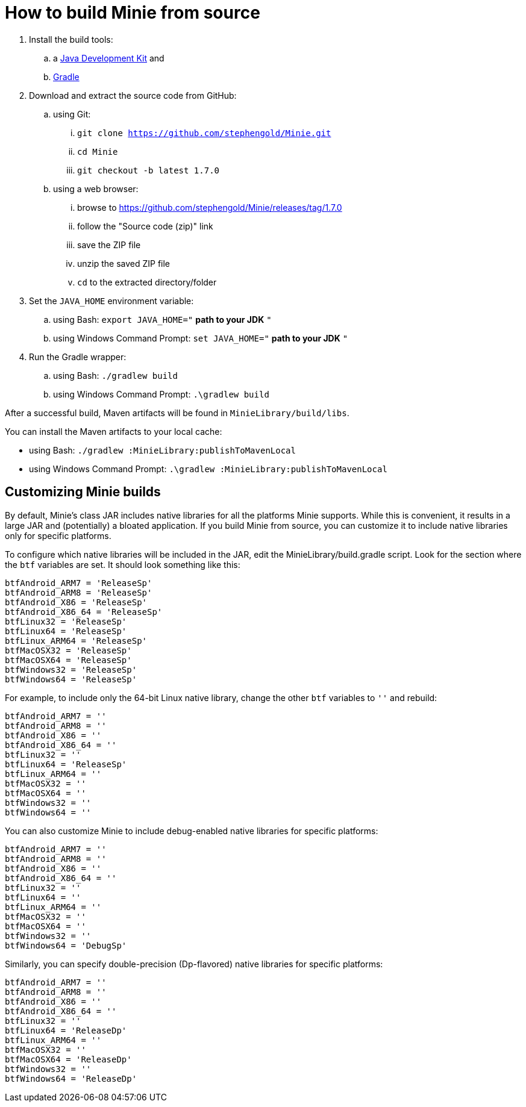 = How to build Minie from source

. Install the build tools:
.. a https://openjdk.java.net[Java Development Kit] and
.. https://gradle.org[Gradle]
. Download and extract the source code from GitHub:
.. using Git:
... `git clone https://github.com/stephengold/Minie.git`
... `cd Minie`
... `git checkout -b latest 1.7.0`
.. using a web browser:
... browse to https://github.com/stephengold/Minie/releases/tag/1.7.0
... follow the "Source code (zip)" link
... save the ZIP file
... unzip the saved ZIP file
... `cd` to the extracted directory/folder
. Set the `JAVA_HOME` environment variable:
.. using Bash:  `export JAVA_HOME="` *path to your JDK* `"`
.. using Windows Command Prompt:  `set JAVA_HOME="` *path to your JDK* `"`
. Run the Gradle wrapper:
.. using Bash:  `./gradlew build`
.. using Windows Command Prompt:  `.\gradlew build`

After a successful build,
Maven artifacts will be found in `MinieLibrary/build/libs`.

You can install the Maven artifacts to your local cache:

* using Bash:  `./gradlew :MinieLibrary:publishToMavenLocal`
* using Windows Command Prompt:  `.\gradlew :MinieLibrary:publishToMavenLocal`

== Customizing Minie builds

By default, Minie's class JAR includes native libraries
for all the platforms Minie supports.
While this is convenient, it results in a large JAR
and (potentially) a bloated application.
If you build Minie from source,
you can customize it to include native libraries only for specific platforms.

To configure which native libraries will be included in the JAR,
edit the MinieLibrary/build.gradle script.
Look for the section where the `btf` variables are set.
It should look something like this:

[source,groovy]
----
btfAndroid_ARM7 = 'ReleaseSp'
btfAndroid_ARM8 = 'ReleaseSp'
btfAndroid_X86 = 'ReleaseSp'
btfAndroid_X86_64 = 'ReleaseSp'
btfLinux32 = 'ReleaseSp'
btfLinux64 = 'ReleaseSp'
btfLinux_ARM64 = 'ReleaseSp'
btfMacOSX32 = 'ReleaseSp'
btfMacOSX64 = 'ReleaseSp'
btfWindows32 = 'ReleaseSp'
btfWindows64 = 'ReleaseSp'
----

For example, to include only the 64-bit Linux native library,
change the other `btf` variables to `''` and rebuild:

[source,groovy]
----
btfAndroid_ARM7 = ''
btfAndroid_ARM8 = ''
btfAndroid_X86 = ''
btfAndroid_X86_64 = ''
btfLinux32 = ''
btfLinux64 = 'ReleaseSp'
btfLinux_ARM64 = ''
btfMacOSX32 = ''
btfMacOSX64 = ''
btfWindows32 = ''
btfWindows64 = ''
----

You can also customize Minie to include debug-enabled native libraries
for specific platforms:

[source,groovy]
----
btfAndroid_ARM7 = ''
btfAndroid_ARM8 = ''
btfAndroid_X86 = ''
btfAndroid_X86_64 = ''
btfLinux32 = ''
btfLinux64 = ''
btfLinux_ARM64 = ''
btfMacOSX32 = ''
btfMacOSX64 = ''
btfWindows32 = ''
btfWindows64 = 'DebugSp'
----

Similarly, you can specify double-precision (Dp-flavored) native libraries
for specific platforms:

[source,groovy]
----
btfAndroid_ARM7 = ''
btfAndroid_ARM8 = ''
btfAndroid_X86 = ''
btfAndroid_X86_64 = ''
btfLinux32 = ''
btfLinux64 = 'ReleaseDp'
btfLinux_ARM64 = ''
btfMacOSX32 = ''
btfMacOSX64 = 'ReleaseDp'
btfWindows32 = ''
btfWindows64 = 'ReleaseDp'
----